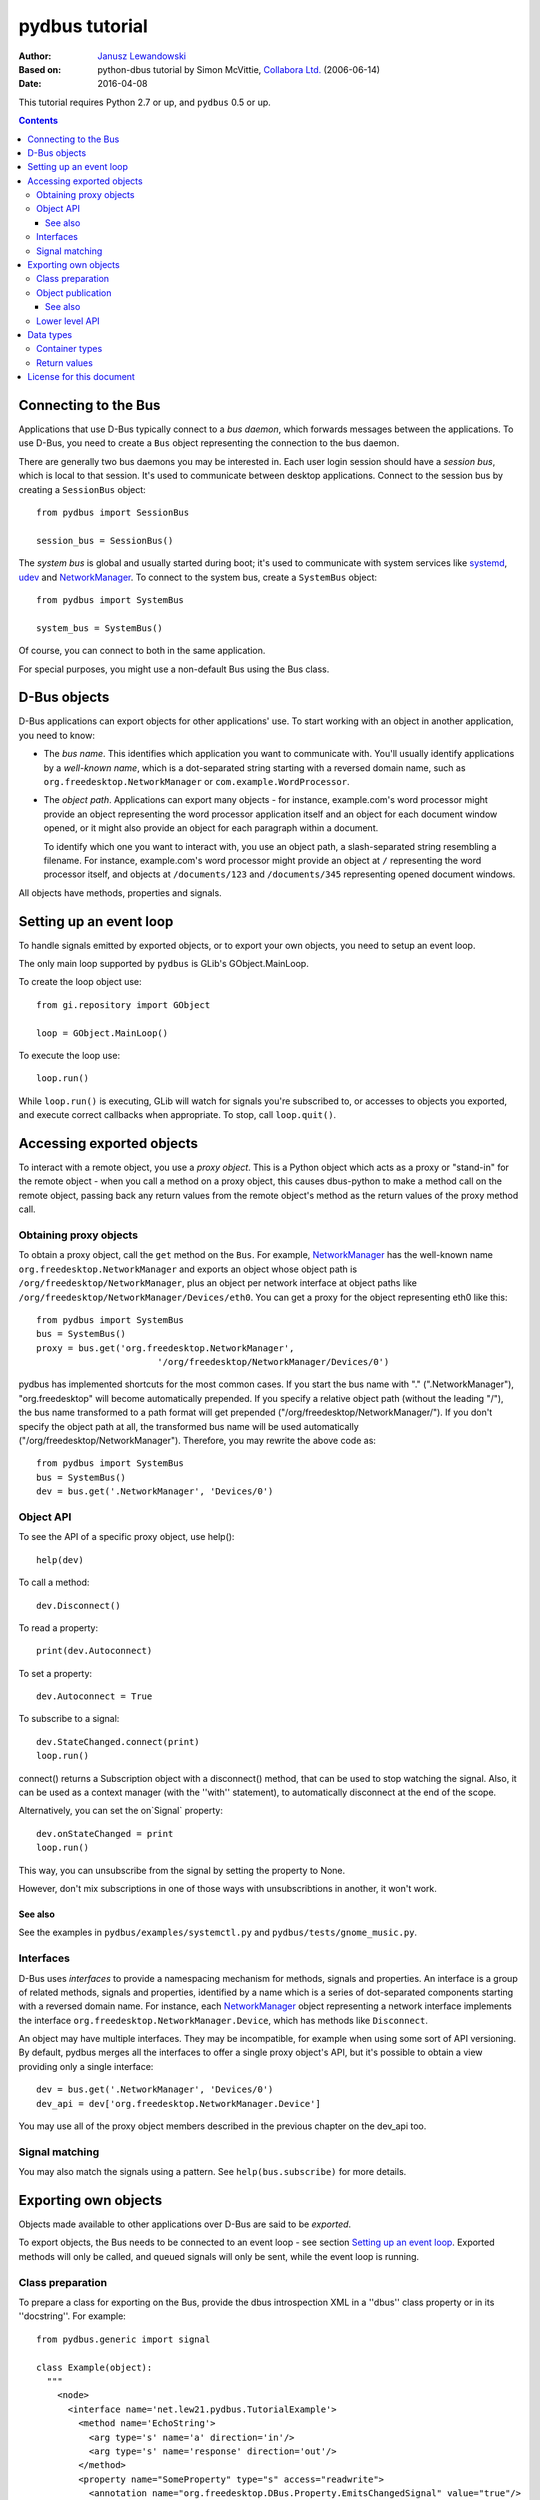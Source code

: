 ===============
pydbus tutorial
===============

:Author: `Janusz Lewandowski`_
:Based on: python-dbus tutorial by Simon McVittie, `Collabora Ltd.`_ (2006-06-14)
:Date: 2016-04-08

.. _`Collabora Ltd.`: http://www.collabora.co.uk/
.. _`Janusz Lewandowski`: http://lew21.net/

This tutorial requires Python 2.7 or up, and ``pydbus`` 0.5 or up.

.. contents::

.. --------------------------------------------------------------------

.. _Bus object:
.. _Bus objects:

Connecting to the Bus
=====================

Applications that use D-Bus typically connect to a *bus daemon*, which
forwards messages between the applications. To use D-Bus, you need to create a
``Bus`` object representing the connection to the bus daemon.

There are generally two bus daemons you may be interested in. Each user
login session should have a *session bus*, which is local to that
session. It's used to communicate between desktop applications. Connect
to the session bus by creating a ``SessionBus`` object::

    from pydbus import SessionBus

    session_bus = SessionBus()

The *system bus* is global and usually started during boot; it's used to
communicate with system services like systemd_, udev_ and NetworkManager_.
To connect to the system bus, create a ``SystemBus`` object::

    from pydbus import SystemBus

    system_bus = SystemBus()

Of course, you can connect to both in the same application.

For special purposes, you might use a non-default Bus using the Bus class.

.. _systemd:
    https://www.freedesktop.org/wiki/Software/systemd/
.. _udev:
    https://www.kernel.org/pub/linux/utils/kernel/hotplug/udev/udev.html
.. _NetworkManager:
    https://wiki.gnome.org/Projects/NetworkManager

.. --------------------------------------------------------------------

D-Bus objects
=============

D-Bus applications can export objects for other applications' use. To
start working with an object in another application, you need to know:

* The *bus name*. This identifies which application you want to
  communicate with. You'll usually identify applications by a
  *well-known name*, which is a dot-separated string starting with a
  reversed domain name, such as ``org.freedesktop.NetworkManager``
  or ``com.example.WordProcessor``.

* The *object path*. Applications can export many objects - for
  instance, example.com's word processor might provide an object
  representing the word processor application itself and an object for
  each document window opened, or it might also provide an object for
  each paragraph within a document.

  To identify which one you want to interact with, you use an object path,
  a slash-separated string resembling a filename. For instance, example.com's
  word processor might provide an object at ``/`` representing the word
  processor itself, and objects at ``/documents/123`` and
  ``/documents/345`` representing opened document windows.

All objects have methods, properties and signals.

Setting up an event loop
========================

To handle signals emitted by exported objects, or to export your own objects, you need to setup an event loop.

The only main loop supported by ``pydbus`` is GLib's GObject.MainLoop.

To create the loop object use::

    from gi.repository import GObject

    loop = GObject.MainLoop()

To execute the loop use::

    loop.run()

While ``loop.run()`` is executing, GLib will watch for signals you're subscribed to, or accesses to objects you exported, and execute correct callbacks when appropriate. To stop, call ``loop.quit()``.

.. _proxy object:

Accessing exported objects
==========================

To interact with a remote object, you use a *proxy object*. This is a
Python object which acts as a proxy or "stand-in" for the remote object -
when you call a method on a proxy object, this causes dbus-python to make
a method call on the remote object, passing back any return values from
the remote object's method as the return values of the proxy method call.

Obtaining proxy objects
-----------------------

.. _bus.get:

To obtain a proxy object, call the ``get`` method on the ``Bus``.
For example, NetworkManager_ has the well-known name
``org.freedesktop.NetworkManager`` and exports an object whose object
path is ``/org/freedesktop/NetworkManager``, plus an object per network
interface at object paths like
``/org/freedesktop/NetworkManager/Devices/eth0``. You can get a proxy
for the object representing eth0 like this::

    from pydbus import SystemBus
    bus = SystemBus()
    proxy = bus.get('org.freedesktop.NetworkManager',
                           '/org/freedesktop/NetworkManager/Devices/0')

pydbus has implemented shortcuts for the most common cases. If you
start the bus name with "." (".NetworkManager"), "org.freedesktop" will
become automatically prepended. If you specify a relative object path
(without the leading "/"), the bus name transformed to a path format
will get prepended ("/org/freedesktop/NetworkManager/"). If you don't
specify the object path at all, the transformed bus name will be used
automatically ("/org/freedesktop/NetworkManager"). Therefore, you may
rewrite the above code as::

    from pydbus import SystemBus
    bus = SystemBus()
    dev = bus.get('.NetworkManager', 'Devices/0')

Object API
-----------

To see the API of a specific proxy object, use help()::

    help(dev)

To call a method::

    dev.Disconnect()

To read a property::

    print(dev.Autoconnect)

To set a property::

    dev.Autoconnect = True

.. _signal.connect:

To subscribe to a signal::

    dev.StateChanged.connect(print)
    loop.run()

connect() returns a Subscription object with a disconnect() method, that can be used to stop watching the signal. Also, it can be used as a context manager (with the ''with'' statement), to automatically disconnect at the end of the scope.

.. _onSignal:

Alternatively, you can set the on`Signal` property::

    dev.onStateChanged = print
    loop.run()

This way, you can unsubscribe from the signal by setting the property to None.

However, don't mix subscriptions in one of those ways with unsubscribtions
in another, it won't work.

See also
~~~~~~~~

See the examples in ``pydbus/examples/systemctl.py`` and ``pydbus/tests/gnome_music.py``.

Interfaces
----------
D-Bus uses *interfaces* to provide a namespacing mechanism for methods,
signals and properties. An interface is a group of related methods, signals
and properties, identified by a name which is a series of dot-separated components
starting with a reversed domain name. For instance, each NetworkManager_
object representing a network interface implements the interface
``org.freedesktop.NetworkManager.Device``, which has methods like
``Disconnect``.

An object may have multiple interfaces. They may be incompatible, for example
when using some sort of API versioning. By default, pydbus merges all the
interfaces to offer a single proxy object's API, but it's possible to obtain
a view providing only a single interface::

    dev = bus.get('.NetworkManager', 'Devices/0')
    dev_api = dev['org.freedesktop.NetworkManager.Device']

You may use all of the proxy object members described in the previous chapter
on the dev_api too.

.. _bus.subscribe:

Signal matching
---------------

You may also match the signals using a pattern.
See ``help(bus.subscribe)`` for more details.

.. --------------------------------------------------------------------

Exporting own objects
=====================

Objects made available to other applications over D-Bus are said to be
*exported*.

To export objects, the Bus needs to be connected to an event loop - see
section `Setting up an event loop`_. Exported methods will only be called,
and queued signals will only be sent, while the event loop is running.

Class preparation
-----------------

To prepare a class for exporting on the Bus, provide the dbus introspection XML
in a ''dbus'' class property or in its ''docstring''. For example::

    from pydbus.generic import signal

    class Example(object):
      """
        <node>
          <interface name='net.lew21.pydbus.TutorialExample'>
            <method name='EchoString'>
              <arg type='s' name='a' direction='in'/>
              <arg type='s' name='response' direction='out'/>
            </method>
            <property name="SomeProperty" type="s" access="readwrite">
              <annotation name="org.freedesktop.DBus.Property.EmitsChangedSignal" value="true"/>
            </property>
          </interface>
        </node>
      """

      def EchoString(self, s):
        """returns whatever is passed to it"""
        return s

      def __init__(self):
        self._someProperty = "initial value"

      @property
      def SomeProperty(self):
        return self._someProperty

      @SomeProperty.setter
      def SomeProperty(self, value):
        self._someProperty = value
        self.PropertiesChanged("net.lew21.pydbus.TutorialExample", {"SomeProperty": self.SomeProperty}, [])

      PropertiesChanged = signal()

If you don't want to put XML in a Python file, you can add XML files to your Python package and use them this way::

    import pkg_resources

    ifaces = ["org.mpris.MediaPlayer2", "org.mpris.MediaPlayer2.Player", "org.mpris.MediaPlayer2.Playlists", "org.mpris.MediaPlayer2.TrackList"]
    MediaPlayer2.dbus = [pkg_resources.resource_string(__name__, "mpris/" + iface + ".xml").decode("utf-8") for iface in ifaces]


.. _bus.publish:

Object publication
------------------

To publish an object, use the ``bus.publish`` method::

    bus.publish("net.lew21.pydbus.TutorialExample", Example())
    loop.run()

Here, publish() both binds the service to the net.lew21.pydbus.TutorialExample
bus name, and exports the object as /net/lew21/pydbus/TutorialExample.

Note, that you can use the publish() method only once per a bus name
that you want to bind. However, you can use it to export multiple objects
- by passing them in additional parameters to the method::

    bus.publish("net.lew21.pydbus.TutorialExample",
      Example(),
      ("Subdir1", Example()),
      ("Subdir2", Example()),
      ("Subdir2/Whatever", Example())
    )
    loop.run()

The 2nd, 3rd, ... arguments can be objects or tuples of a path and a object.
``bus.publish()`` uses the same path-deducing (and bus-name-deducing) logic that's
used in ``bus.get()``, so you may use relative paths or absolute paths, depending
on your needs.

Like ``signal.connect()``, ``bus.publish()`` returns an object with an ``unpublish()``
method, that can be used as a context manager.

See also
~~~~~~~~

See the example in ``pydbus/examples/clientserver/server.py``.

.. _bus.own_name:
.. _bus.register_object:

Lower level API
---------------

Sometimes, you can't just publish everything in one call, you need more control
over the process of binding a name and exporting single objects.

In this case, you can use ``bus.own_name()`` and ``bus.register_object()`` yourself.
See ``help(bus.own_name)`` and ``help(bus.register_object)`` for details.

.. --------------------------------------------------------------------

Data types
==========

Unlike Python, D-Bus is statically typed. Each method and signal takes arguments of predefined types; each method returns value(s) of predefined types; and each property has a predefined type. You can't dynamically change those types.

D-Bus has an introspection mechanism, which ``pydbus`` uses to discover
the correct argument types. Python types are converted into the right
D-Bus data types automatically, if possible; ``TypeError`` is raised
if the type is inappropriate.

Container types
---------------

D-Bus supports four container types: array (a variable-length sequence of the
same type), struct (a fixed-length sequence whose members may have
different types), dictionary (a mapping from values of the same basic type to
values of the same type), and variant (a container which may hold any
D-Bus type, including another variant).

Arrays are represented by Python lists. The signature of an array is 'ax'
where 'x' represents the signature of one item. For instance, you could
also have 'as' (array of strings) or 'a(ii)' (array of structs each
containing two 32-bit integers).

Structs are represented by Python tuples. The signature of a struct
consists of the signatures of the contents, in parentheses - for instance
'(is)' is the signature of a struct containing a 32-bit integer and a string.

Dictionaries are represented by Python dictionaries.
The signature of a dictionary is 'a{xy}' where 'x' represents the
signature of the keys (which may not be a container type) and 'y'
represents the signature of the values. For instance,
'a{s(ii)}' is a dictionary where the keys are strings and the values are
structs containing two 32-bit integers.

Return values
-------------

If a D-Bus method returns no value, the Python proxy method will return ``None``.

If a D-Bus method returns a single value, it will be returned directly.

Otherwise, Python proxy method will return a tuple containing all the values.

.. --------------------------------------------------------------------

License for this document
=========================

Copyright 2006-2007 `Collabora Ltd.`_

Copyright 2016 `Janusz Lewandowski`_

Permission is hereby granted, free of charge, to any person
obtaining a copy of this software and associated documentation
files (the "Software"), to deal in the Software without
restriction, including without limitation the rights to use, copy,
modify, merge, publish, distribute, sublicense, and/or sell copies
of the Software, and to permit persons to whom the Software is
furnished to do so, subject to the following conditions:

The above copyright notice and this permission notice shall be
included in all copies or substantial portions of the Software.

THE SOFTWARE IS PROVIDED "AS IS", WITHOUT WARRANTY OF ANY KIND,
EXPRESS OR IMPLIED, INCLUDING BUT NOT LIMITED TO THE WARRANTIES OF
MERCHANTABILITY, FITNESS FOR A PARTICULAR PURPOSE AND
NONINFRINGEMENT. IN NO EVENT SHALL THE AUTHORS OR COPYRIGHT
HOLDERS BE LIABLE FOR ANY CLAIM, DAMAGES OR OTHER LIABILITY,
WHETHER IN AN ACTION OF CONTRACT, TORT OR OTHERWISE, ARISING FROM,
OUT OF OR IN CONNECTION WITH THE SOFTWARE OR THE USE OR OTHER
DEALINGS IN THE SOFTWARE.

..
  vim:set ft=rst sw=4 sts=4 et tw=72:
